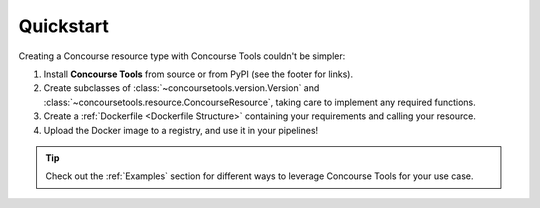 Quickstart
==========

Creating a Concourse resource type with Concourse Tools couldn't be simpler:

1. Install **Concourse Tools** from source or from PyPI (see the footer for links).
2. Create subclasses of :class:`~concoursetools.version.Version` and :class:`~concoursetools.resource.ConcourseResource`, taking care to implement any required functions.
3. Create a :ref:`Dockerfile <Dockerfile Structure>` containing your requirements and calling your resource.
4. Upload the Docker image to a registry, and use it in your pipelines!

.. tip::
    Check out the :ref:`Examples` section for different ways to leverage Concourse Tools for your use case.
